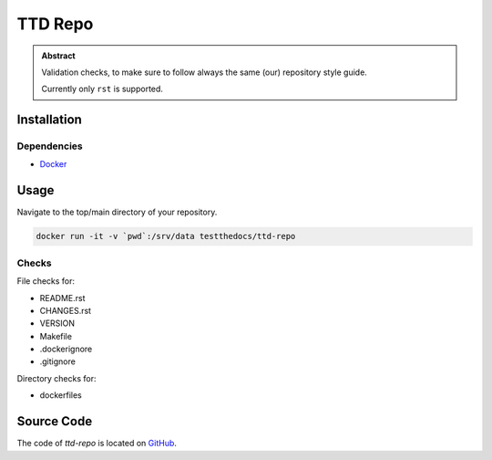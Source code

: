 ========
TTD Repo
========


.. admonition:: Abstract

   Validation checks, to make sure to follow always the same (our) repository style guide.

   Currently only ``rst`` is supported.

Installation
============

Dependencies
------------

- `Docker <https://docker.com>`_

Usage
=====

Navigate to the top/main directory of your repository.

.. code-block:: shell

    docker run -it -v `pwd`:/srv/data testthedocs/ttd-repo

Checks
------

File checks for:

- README.rst
- CHANGES.rst
- VERSION
- Makefile
- .dockerignore
- .gitignore

Directory checks for:

- dockerfiles

Source Code
===========

The code of `ttd-repo` is located on `GitHub <https://github.com/testthedocs/rakpart/tree/master/ttd-repo>`_.
